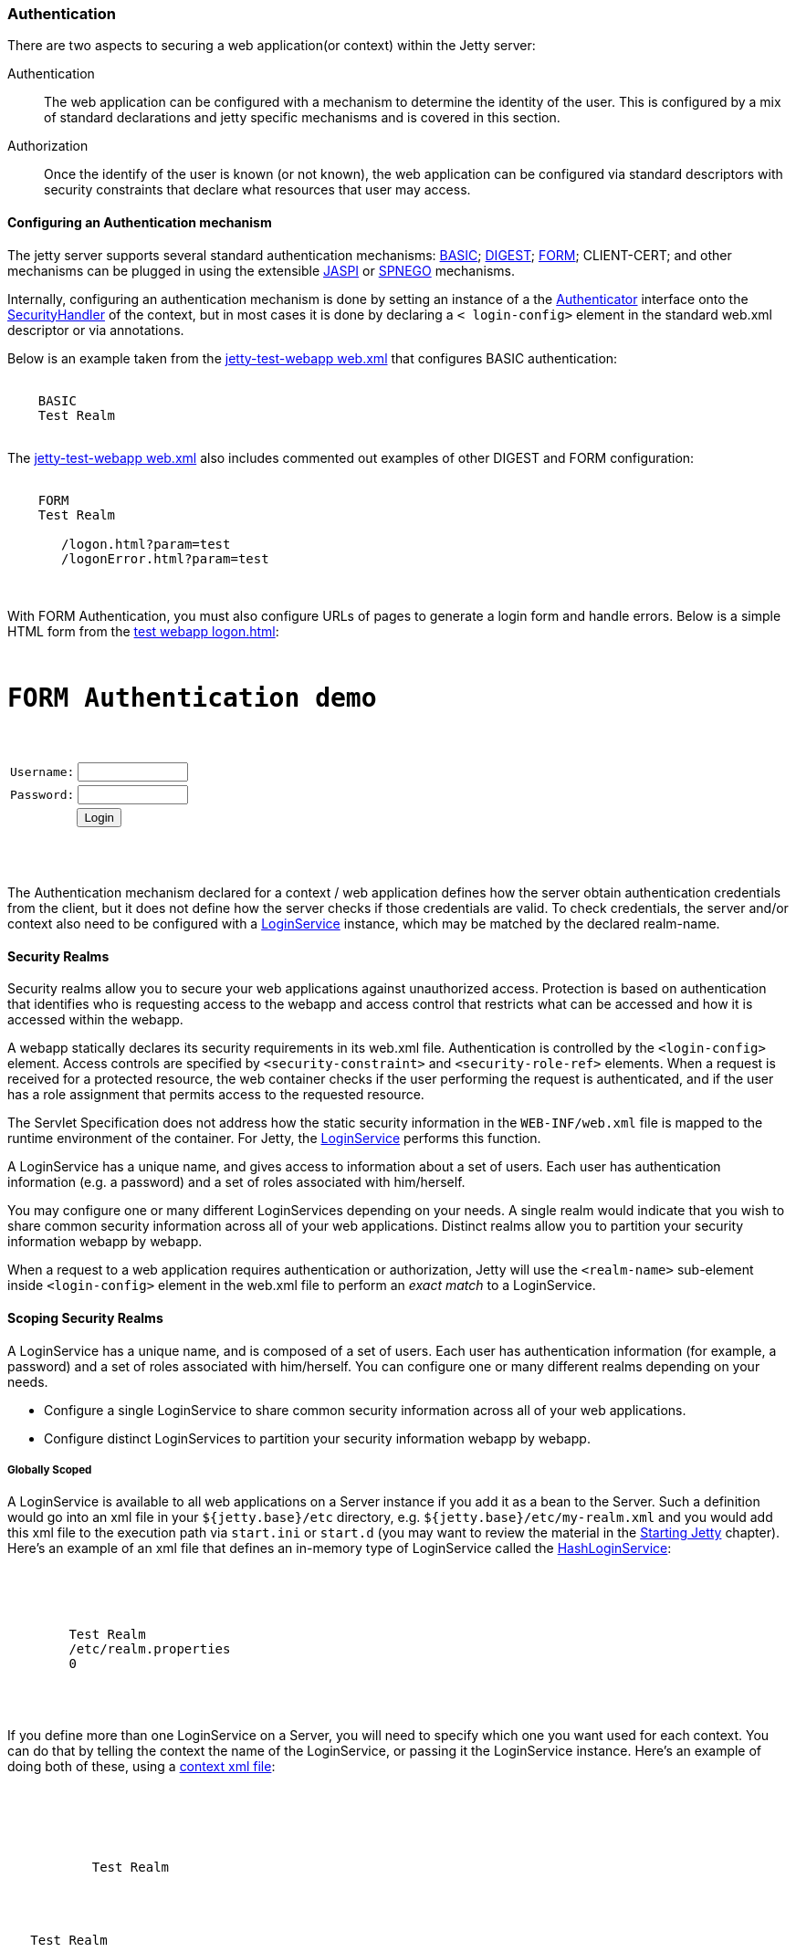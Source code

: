 //
//  ========================================================================
//  Copyright (c) 1995-2018 Mort Bay Consulting Pty. Ltd.
//  ========================================================================
//  All rights reserved. This program and the accompanying materials
//  are made available under the terms of the Eclipse Public License v1.0
//  and Apache License v2.0 which accompanies this distribution.
//
//      The Eclipse Public License is available at
//      http://www.eclipse.org/legal/epl-v10.html
//
//      The Apache License v2.0 is available at
//      http://www.opensource.org/licenses/apache2.0.php
//
//  You may elect to redistribute this code under either of these licenses.
//  ========================================================================
//

[[configuring-security-authentication]]
=== Authentication

There are two aspects to securing a web application(or context) within the Jetty server:

Authentication::
  The web application can be configured with a mechanism to determine the identity of the user.
  This is configured by a mix of standard declarations and jetty specific mechanisms and is covered in this section.
Authorization::
  Once the identify of the user is known (or not known), the web application can be configured via standard descriptors with security constraints that declare what resources that user may access.

==== Configuring an Authentication mechanism

The jetty server supports several standard authentication mechanisms: http://en.wikipedia.org/wiki/Basic_access_authentication[BASIC]; http://en.wikipedia.org/wiki/Digest_authentication[DIGEST]; http://en.wikipedia.org/wiki/Form-based_authentication[FORM]; CLIENT-CERT; and other mechanisms can be plugged in using the extensible http://docs.oracle.com/cd/E19462-01/819-6717/gcszc/index.html[JASPI] or http://en.wikipedia.org/wiki/SPNEGO[SPNEGO] mechanisms.

Internally, configuring an authentication mechanism is done by setting an instance of a the link:{JDURL}/org/eclipse/jetty/security/Authenticator.html[Authenticator] interface onto the link:{JDURL}/org/eclipse/jetty/security/SecurityHandler.html[SecurityHandler] of the context, but in most cases it is done by declaring a `<    login-config>` element in the standard web.xml descriptor or via annotations.

Below is an example taken from the link:{GITBROWSEURL}/tests/test-webapps/test-jetty-webapp/src/main/webapp/WEB-INF/web.xml?h=release-9[jetty-test-webapp web.xml] that configures BASIC authentication:

[source, xml, subs="{sub-order}"]
----
  <login-config>
    <auth-method>BASIC</auth-method>
    <realm-name>Test Realm</realm-name>
  </login-config>

----

The link:{GITBROWSEURL}/tests/test-webapps/test-jetty-webapp/src/main/webapp/WEB-INF/web.xml?h=release-9[jetty-test-webapp web.xml] also includes commented out examples of other DIGEST and FORM configuration:

[source, xml, subs="{sub-order}"]
----
  <login-config>
    <auth-method>FORM</auth-method>
    <realm-name>Test Realm</realm-name>
    <form-login-config>
       <form-login-page>/logon.html?param=test</form-login-page>
       <form-error-page>/logonError.html?param=test</form-error-page>
    </form-login-config>
  </login-config>

----

With FORM Authentication, you must also configure URLs of pages to generate a login form and handle errors.
Below is a simple HTML form from the link:{GITBROWSEURL}/tests/test-webapps/test-jetty-webapp/src/main/webapp/logon.html?h=release-9[test webapp logon.html]:

[source, xml, subs="{sub-order}"]
----
<HTML>
<H1>FORM Authentication demo</H1>
<form method="POST" action="j_security_check">
<table border="0" cellspacing="2" cellpadding="1">
<tr>
  <td>Username:</td>
  <td><input size="12" value="" name="j_username" maxlength="25" type="text"></td>
</tr>
<tr>
  <td>Password:</td>
  <td><input size="12" value="" name="j_password" maxlength="25" type="password"></td>
</tr>
<tr>
  <td colspan="2" align="center">
    <input name="submit" type="submit" value="Login">
  </td>
</tr>
</table>
</form>
</HTML>

----

The Authentication mechanism declared for a context / web application defines how the server obtain authentication credentials from the
client, but it does not define how the server checks if those credentials are valid.
To check credentials, the server and/or context also need to be configured with a link:{JDURL}/org/eclipse/jetty/security/LoginService.html[LoginService] instance, which may be matched by the declared realm-name.

[[security-realms]]
==== Security Realms

Security realms allow you to secure your web applications against unauthorized access.
Protection is based on authentication that identifies who is requesting access to the webapp and access control that restricts what can be accessed and how it is accessed within the webapp.

A webapp statically declares its security requirements in its web.xml file.
Authentication is controlled by the `<login-config>` element.
Access controls are specified by `<security-constraint>` and `<security-role-ref>` elements.
When a request is received for a protected resource, the web container checks if the user performing the request is authenticated, and if the user has a role assignment that permits access to the requested resource.

The Servlet Specification does not address how the static security information in the `WEB-INF/web.xml` file is mapped to the runtime environment of the container.
For Jetty, the link:{JDURL}/org/eclipse/jetty/security/LoginService.html[LoginService] performs this function.

A LoginService has a unique name, and gives access to information about a set of users.
Each user has authentication information (e.g. a password) and a set of roles associated with him/herself.

You may configure one or many different LoginServices depending on your needs.
A single realm would indicate that you wish to share common security information across all of your web applications.
Distinct realms allow you to partition your security information webapp by webapp.

When a request to a web application requires authentication or authorization, Jetty will use the `<realm-name>` sub-element inside `<login-config>` element in the web.xml file to perform an _exact match_ to a LoginService.

==== Scoping Security Realms

A LoginService has a unique name, and is composed of a set of users. Each user has authentication information (for example, a password) and a set of roles associated with him/herself.
You can configure one or many different realms depending on your needs.

* Configure a single LoginService to share common security information across all of your web applications.
* Configure distinct LoginServices to partition your security information webapp by webapp.

===== Globally Scoped

A LoginService is available to all web applications on a Server instance if you add it as a bean to the Server.
Such a definition would go into an xml file in your `${jetty.base}/etc` directory, e.g. `${jetty.base}/etc/my-realm.xml` and you would add this xml file to the execution path via `start.ini` or `start.d` (you may want to review the material in the link:#startup[Starting Jetty] chapter).
Here's an example of an xml file that defines an in-memory type of LoginService called the link:{JDURL}/org/eclipse/jetty/security/HashLoginService.html[HashLoginService]:

[source, xml, subs="{sub-order}"]
----

<Configure id="Server" class="org.eclipse.jetty.server.Server">
  <Call name="addBean">
    <Arg>
      <New class="org.eclipse.jetty.security.HashLoginService">
        <Set name="name">Test Realm</Set>
        <Set name="config"><SystemProperty name="jetty.home" default="."/>/etc/realm.properties</Set>
        <Set name="refreshInterval">0</Set>
      </New>
    </Arg>
  </Call>
</Configure>


----

If you define more than one LoginService on a Server, you will need to specify which one you want used for each context.
You can do that by telling the context the name of the LoginService, or passing it the LoginService instance.
Here's an example of doing both of these, using a link:#deployable-descriptor-file[context xml file]:

[source, xml, subs="{sub-order}"]
----

<Configure class="org.eclipse.jetty.webapp.WebAppContext">
 <Get name="securityHandler">
   <!-- Either: -->
   <Set name="loginService">
     <New class="org.eclipse.jetty.security.HashLoginService">
           <Set name="name">Test Realm</Set>
     </New>
   </Set>

   <!-- or if you defined a LoginService called "Test Realm" in jetty.xml : -->
   <Set name="realmName">Test Realm</Set>

 </Get>


----

===== Per-Webapp Scoped

Alternatively, you can define a LoginService for just a single web application.
Here's how to define the same HashLoginService, but inside a link:#deployable-descriptor-file[context xml file]:

[source, xml, subs="{sub-order}"]
----

<Configure class="org.eclipse.jetty.webapp.WebAppContext">
  <Set name="contextPath">/test</Set>
  <Set name="war"><SystemProperty name="jetty.home" default="."/>/webapps/test</Set>
  <Get name="securityHandler">
    <Set name="loginService">
      <New class="org.eclipse.jetty.security.HashLoginService">
            <Set name="name">Test Realm</Set>
            <Set name="config"><SystemProperty name="jetty.home" default="."/>/etc/realm.properties</Set>
      </New>
    </Set>
  </Get>
</Configure>


----

Jetty provides a number of different LoginService types which can be seen in the next section.

[[configuring-login-service]]
==== Configuring a LoginService

A link:{JDURL}/org/eclipse/jetty/security/LoginService.html[LoginService] instance is required by each context/webapp that has a authentication mechanism, which is used to check the validity of the username and credentials collected by the authentication mechanism. Jetty provides the following implementations of LoginService:

link:{JDURL}/org/eclipse/jetty/security/HashLoginService.html[HashLoginService]::
  A user realm that is backed by a hash map that is filled either programatically or from a Java properties file.
link:{JDURL}/org/eclipse/jetty/security/JDBCLoginService.html[JDBCLoginService]::
  Uses a JDBC connection to an SQL database for authentication
link:{JDURL}/org/eclipse/jetty/plus/security/DataSourceLoginService.html[DataSourceLoginService]::
  Uses a JNDI defined   http://docs.oracle.com/javase/7/docs/api/javax/sql/DataSource.html[DataSource] for authentication
link:{JDURL}/org/eclipse/jetty/jaas/JAASLoginService.html[JAASLoginService]::
  Uses a http://en.wikipedia.org/wiki/Java_Authentication_and_Authorization_Service[JAAS] provider for authentication; see the section on
  link:#jaas-support[JAAS support] for more information
link:{JDURL}/org/eclipse/jetty/security/SpnegoLoginService.html[SpnegoLoginService]::
  http://en.wikipedia.org/wiki/SPNEGO[SPNEGO] Authentication; see the section on link:#spnego-support[SPNEGO support] for more information.

An instance of a LoginService can be matched to a context/webapp by:

* A LoginService instance may be set directly on the SecurityHandler instance via embedded code or IoC XML
* Matching the realm-name defined in web.xml with the name of a LoginService instance that has been added to the Server instance as a dependent bean
* If only a single LoginService instance has been set on the Server then it is used as the login service for the context

[[hash-login-service]]
===== HashLoginService

The HashLoginService is a simple and efficient login service that loads usernames, credentials and roles from a Java properties file in the format:

[source,properties]
----

username: password[,rolename ...]

----

Where:

username::
  is the user's unique identity
password::
  is the user's (possibly obfuscated or MD5 encrypted) password;
rolename::
  is a role of the user

For example:

[source,properties]
----

admin: CRYPT:ad1ks..kc.1Ug,server-administrator,content-administrator,admin
other: OBF:1xmk1w261u9r1w1c1xmq
guest: guest,read-only

----

You configure the HashLoginService with a name and a reference to the location of the properties file:

[source, xml, subs="{sub-order}"]
----

<Item>
<New class="org.eclipse.jetty.security.HashLoginService">
  <Set name="name">Test Realm</Set>
  <Set name="config"><SystemProperty name="jetty.home" default="."/>/etc/realm.properties</Set>
</New>
</Item>

----

You can also configure it to check the properties file regularly for changes and reload when changes are detected.
The `reloadInterval` is in seconds:

[source, xml, subs="{sub-order}"]
----

<New class="org.eclipse.jetty.security.HashLoginService">
    <Set name="name">Test Realm</Set>
    <Set name="config"><SystemProperty name="jetty.home" default="."/>/etc/realm.properties</Set>
    <Set name="reloadInterval">5</Set>
    <Call name="start"></Call>
  </New>

----

[[jdbc-login-service]]
===== JDBCLoginService

In this implementation, authentication and role information is stored in a database accessed via JDBC.
A properties file defines the JDBC connection and database table information.
Here is an example of a properties file for this realm implementation:

[source,properties]
----

jdbcdriver = org.gjt.mm.mysql.Driver
url = jdbc:mysql://localhost/jetty
username = jetty
password = jetty
usertable = users
usertablekey = id
usertableuserfield = username
usertablepasswordfield = pwd
roletable = roles
roletablekey = id
roletablerolefield = role
userroletable = user_roles
userroletableuserkey = user_id
userroletablerolekey = role_id
cachetime = 300

----

The format of the database tables is (pseudo-sql):

[source,sql]
----

users
(
  id integer PRIMARY KEY,
  username varchar(100) NOT NULL UNIQUE KEY,
  pwd varchar(50) NOT NULL
);
user_roles
(
  user_id integer NOT NULL,
  role_id integer NOT NULL,
  UNIQUE KEY (user_id, role_id),
  INDEX(user_id)
);
roles
(
  id integer PRIMARY KEY,
  role varchar(100) NOT NULL UNIQUE KEY
);

----

Where:

* *users* is a table containing one entry for every user consisting of:
+
id::
  the unique identity of a user
user::
  the name of the user
pwd::
  the user's password (possibily obfuscated or MD5 encrypted)
* *user-roles* is a table containing one row for every role granted to a
user:
+
user_id::
  the unique identity of the user
role_id::
  the role for a user
* *roles* is a a table containing one role for every role in the system:
+
id::
  the unique identifier of a role
role::
  a human-readable name for a role

If you want to use obfuscated, MD5 hashed or encrypted passwords the `pwd` column of the `users` table must be large enough to hold the obfuscated, hashed or encrypted password text plus the appropriate prefix.

You define a `JDBCLoginService` with the name of the realm and the location of the properties file describing the database:

[source, xml, subs="{sub-order}"]
----

<New class="org.eclipse.jetty.security.JDBCLoginService">
  <Set name="name">Test JDBC Realm</Set>
  <Set name="config">etc/jdbcRealm.properties</Set>
</New>

----

==== Authorization

As far as the http://jcp.org/aboutJava/communityprocess/final/jsr340/[Servlet Specification] is concerned, authorization is based on roles.
As we have seen, a LoginService associates a user with a set of roles.
When a user requests a resource that is access protected, the LoginService will be asked to authenticate the user if they are not already, and then asked to confirm if that user possesses one of the roles permitted access to the resource.

Until Servlet 3.1, role-based authorization could define:

* access granted to a set of named roles
* access totally forbidden, regardless of role
* access granted to a user in any of the roles defined in the effective web.xml.
This is indicated by the special value of "*" for the `<role-name>` of a `<auth-constraint> `in the `<security-constraint>`

With the advent of Servlet 3.1, there is now another authorization:

* access granted to any user who is authenticated, regardless of roles.
This is indicated by the special value of "**" for the `<role-name>` of a `<auth-constraint>` in the `<security-constraint>`
